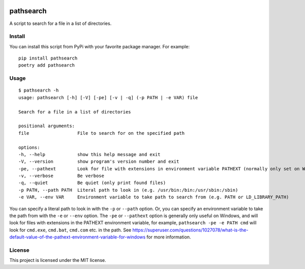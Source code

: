 .. image:: https://img.shields.io/badge/%20imports-isort-%231674b1?style=flat&labelColor=ef8336
    :target: https://pycqa.github.io/isort/
    :alt: isort

.. image:: https://img.shields.io/badge/code%20style-black-000000.svg
    :target: https://github.com/psf/black
    :alt: black

.. image:: https://img.shields.io/pypi/v/pathsearch
    :target: https://pypi.org/project/pathsearch/
    :alt: pypi version

.. image:: https://img.shields.io/pypi/dm/pathsearch
    :target: https://pypi.org/project/pathsearch/
    :alt: downloads/monthly

.. image:: https://static.pepy.tech/badge/pathsearch
    :target: https://pypi.org/project/pathsearch/
    :alt: total downloads

.. image:: https://img.shields.io/pypi/pyversions/pathsearch
    :target: https://pypi.org/project/pathsearch/
    :alt: python versions

.. image:: https://img.shields.io/pypi/l/pathsearch
    :target: https://pypi.org/project/pathsearch/
    :alt: license
    
pathsearch
----------

A script to search for a file in a list of directories.

Install
=======

You can install this script from PyPi with your favorite package manager.
For example:
::
    
    pip install pathsearch
    poetry add pathsearch

Usage
=====

::

    $ pathsearch -h
    usage: pathsearch [-h] [-V] [-pe] [-v | -q] (-p PATH | -e VAR) file

    Search for a file in a list of directories

    positional arguments:
    file                  File to search for on the specified path

    options:
    -h, --help            show this help message and exit
    -V, --version         show program's version number and exit
    -pe, --pathext        Look for file with extensions in environment variable PATHEXT (normally only set on Windows) (default: False)
    -v, --verbose         Be verbose
    -q, --quiet           Be quiet (only print found files)
    -p PATH, --path PATH  Literal path to look in (e.g. /usr/bin:/bin:/usr/sbin:/sbin)
    -e VAR, --env VAR     Environment variable to take path to search from (e.g. PATH or LD_LIBRARY_PATH)

You can specify a literal path to look in with the ``-p`` or ``--path`` option.
Or, you can specify an environment variable to take the path from with the ``-e`` or ``--env`` option.
The ``-pe`` or ``--pathext`` option is generally only useful on Windows,
and will look for files with extensions in the PATHEXT environment variable, for example,
``pathsearch -pe -e PATH cmd`` will look for ``cmd.exe``, ``cmd.bat``, ``cmd.com`` etc. in the path.
See `<https://superuser.com/questions/1027078/what-is-the-default-value-of-the-pathext-environment-variable-for-windows>`_ for more information.

License
=======

This project is licensed under the MIT license.
